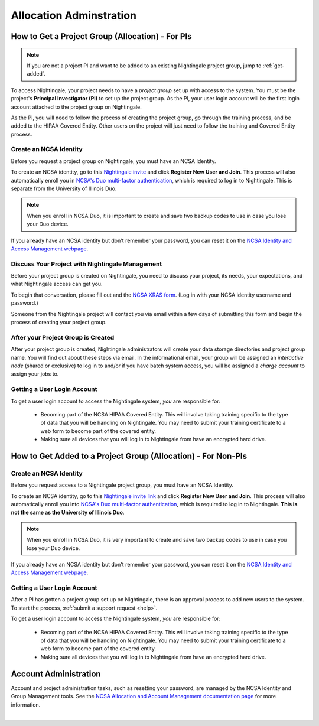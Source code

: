 .. _allocations:

Allocation Adminstration
==========================

How to Get a Project Group (Allocation) - For PIs
--------------------------------------------------

.. note:: 
   If you are not a project PI and want to be added to an existing Nightingale project group, jump to :ref:`get-added`.

To access Nightingale, your project needs to have a *project group* set up with access to the system. 
You must be the project's **Principal Investigator (PI)** to set up the project group. As the PI, your user login account will be the first login account attached to the project group on Nightingale. 

As the PI, you will need to follow the process of creating the project group, go through the training process, and be added to the HIPAA Covered Entity. Other users on the project will just need to follow the training and Covered Entity process.

Create an NCSA Identity
~~~~~~~~~~~~~~~~~~~~~~~~~~

Before you request a project group on Nightingale, you must have an NCSA Identity. 

To create an NCSA identity, go to this `Nightingale invite <https://go.ncsa.illinois.edu/ngale_identity>`_ and click **Register New User and Join**.  
This process will also automatically enroll you in `NCSA's Duo multi-factor authentication <https://go.ncsa.illinois.edu/2fa>`_, which is required to log in to Nightingale. This is separate from the University of Illinois Duo. 

.. note::
   When you enroll in NCSA Duo, it is important to create and save two backup codes to use in case you lose your Duo device.  
   
If you already have an NCSA identity but don't remember your password, you can reset it on the `NCSA Identity and Access Management webpage <https://identity.ncsa.illinois.edu/>`_.

Discuss Your Project with Nightingale Management
~~~~~~~~~~~~~~~~~~~~~~~~~~~~~~~~~~~~~~~~~~~~~~~~~~

Before your project group is created on Nightingale, you need to discuss your project, its needs, your expectations, and what Nightingale access can get you. 

To begin that conversation, please fill out and the `NCSA XRAS form <https://xras-submit.ncsa.illinois.edu/opportunities/531957/requests/new>`_. (Log in with your NCSA identity username and password.) 

Someone from the Nightingale project will contact you via email within a few days of submitting this form and begin the process of creating your project group.  

After your Project Group is Created
~~~~~~~~~~~~~~~~~~~~~~~~~~~~~~~~~~~~~~~~~

After your project group is created, Nightingale administrators will create your data storage directories and project group name. You will find out about these steps via email. In the informational email, your group will be assigned an *interactive node* (shared or exclusive) to log in to and/or if you have batch system access, you will be assigned a *charge account* to assign your jobs to.  

Getting a User Login Account
~~~~~~~~~~~~~~~~~~~~~~~~~~~~~~~~

To get a user login account to access the Nightingale system, *you* are responsible for:

  - Becoming part of the NCSA HIPAA Covered Entity. This will involve taking training specific to the type of data that you will be handling on Nightingale. You may need to submit your training certificate to a web form to become part of the covered entity.

  - Making sure all devices that you will log in to Nightingale from have an encrypted hard drive.

.. _get-added:

How to Get Added to a Project Group (Allocation) - For Non-PIs
----------------------------------------------------------------

Create an NCSA Identity
~~~~~~~~~~~~~~~~~~~~~~~~

Before you request access to a Nightingale project group, you must have an NCSA Identity. 

To create an NCSA identity, go to this `Nightingale invite link <https://go.ncsa.illinois.edu/ngale_identity>`_ and click **Register New User and Join**.  
This process will also automatically enroll you into `NCSA's Duo multi-factor authentication <https://go.ncsa.illinois.edu/2fa>`_, which is required to log in to Nightingale. **This is not the same as the University of Illinois Duo**. 

.. note::
   When you enroll in NCSA Duo, it is very important to create and save two backup codes to use in case you lose your Duo device.  
   
If you already have an NCSA identity but don't remember your password, you can reset it on the `NCSA Identity and Access Management webpage <https://identity.ncsa.illinois.edu/>`_.

Getting a User Login Account
~~~~~~~~~~~~~~~~~~~~~~~~~~~~~~~~~~~~

After a PI has gotten a project group set up on Nightingale, there is an approval process to add new users to the system. To start the process, :ref:`submit a support request <help>`.

To get a user login account to access the Nightingale system, *you* are responsible for:

  - Becoming part of the NCSA HIPAA Covered Entity. This will involve taking training specific to the type of data that you will be handling on Nightingale. You may need to submit your training certificate to a web form to become part of the covered entity.

  - Making sure all devices that you will log in to Nightingale from have an encrypted hard drive.

Account Administration
------------------------

Account and project administration tasks, such as resetting your password, are managed by the NCSA Identity and Group Management tools. 
See the `NCSA Allocation and Account Management documentation page <https://wiki.ncsa.illinois.edu/display/USSPPRT/NCSA+Allocation+and+Account+Management>`_ for more information.

|
